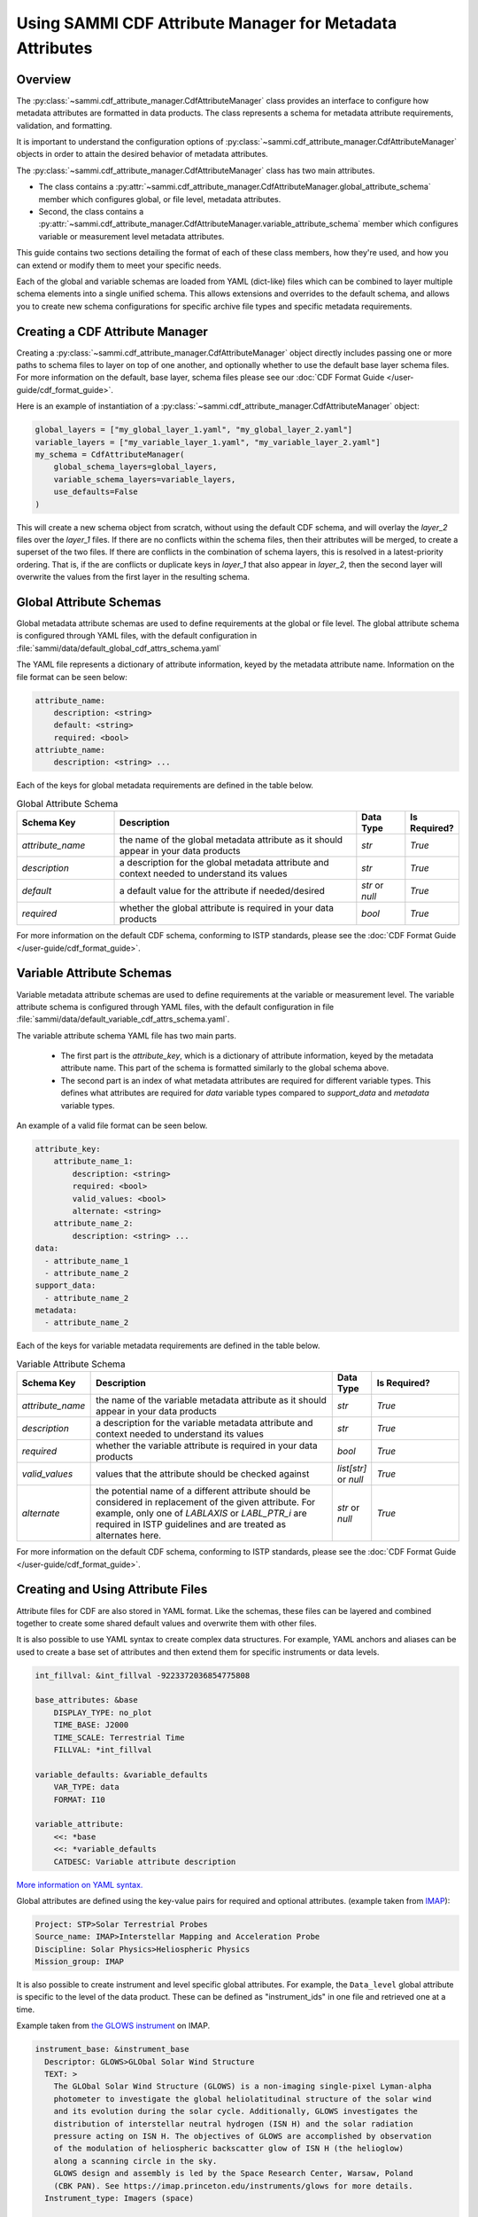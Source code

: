 .. cdf_attribute_management:

***********************************************************
Using SAMMI CDF Attribute Manager for Metadata Attributes
***********************************************************

Overview
========

The :py:class:`~sammi.cdf_attribute_manager.CdfAttributeManager` class provides an interface to configure how metadata attributes are formatted in data products.
The class represents a schema for metadata attribute requirements, validation, and formatting.

It is important to understand the configuration options of :py:class:`~sammi.cdf_attribute_manager.CdfAttributeManager` objects in order to attain the desired behavior of metadata attributes.

The :py:class:`~sammi.cdf_attribute_manager.CdfAttributeManager` class has two main attributes.

* The class contains a :py:attr:`~sammi.cdf_attribute_manager.CdfAttributeManager.global_attribute_schema` member which configures global, or file level, metadata attributes.
* Second, the class contains a  :py:attr:`~sammi.cdf_attribute_manager.CdfAttributeManager.variable_attribute_schema` member which configures variable or measurement level metadata attributes.

This guide contains two sections detailing the format of each of these class members, how they're used, and how you can extend or modify them to meet your specific needs.

Each of the global and variable schemas are loaded from YAML (dict-like) files which can be combined to layer multiple schema elements into a single unified schema.
This allows extensions and overrides to the default schema, and allows you to create new schema configurations for specific archive file types and specific metadata requirements.

Creating a CDF Attribute Manager
================================

Creating a :py:class:`~sammi.cdf_attribute_manager.CdfAttributeManager` object directly includes passing one or more paths to schema files to layer on top of one another, and optionally whether to use the default base layer schema files.
For more information on the default, base layer, schema files please see our :doc:`CDF Format Guide </user-guide/cdf_format_guide>`.

Here is an example of instantiation of a :py:class:`~sammi.cdf_attribute_manager.CdfAttributeManager` object:

.. code-block:: python

    global_layers = ["my_global_layer_1.yaml", "my_global_layer_2.yaml"]
    variable_layers = ["my_variable_layer_1.yaml", "my_variable_layer_2.yaml"]
    my_schema = CdfAttributeManager(
        global_schema_layers=global_layers,
        variable_schema_layers=variable_layers,
        use_defaults=False
    )

This will create a new schema object from scratch, without using the default CDF schema, and will overlay the `layer_2` files over the `layer_1` files.
If there are no conflicts within the schema files, then their attributes will be merged, to create a superset of the two files.
If there are conflicts in the combination of schema layers, this is resolved in a latest-priority ordering.
That is, if the are conflicts or duplicate keys in `layer_1` that also appear in `layer_2`, then the second layer will overwrite the values from the first layer in the resulting schema.

Global Attribute Schemas
========================

Global metadata attribute schemas are used to define requirements at the global or file level.
The global attribute schema is configured through YAML files, with the default configuration in :file:`sammi/data/default_global_cdf_attrs_schema.yaml`

The YAML file represents a dictionary of attribute information, keyed by the metadata attribute name.
Information on the file format can be seen below:

.. code-block:: yaml

    attribute_name:
        description: <string>
        default: <string>
        required: <bool>
    attriubte_name:
        description: <string> ...

Each of the keys for global metadata requirements are defined in the table below.

.. list-table:: Global Attribute Schema
    :widths: 20 50 10 10
    :header-rows: 1

    * - Schema Key
      - Description
      - Data Type
      - Is Required?
    * - `attribute_name`
      - the name of the global metadata attribute as it should appear in your data products
      - `str`
      - `True`
    * - `description`
      - a description for the global metadata attribute and context needed to understand its values
      - `str`
      - `True`
    * - `default`
      - a default value for the attribute if needed/desired
      - `str` or `null`
      - `True`
    * - `required`
      - whether the global attribute is required in your data products
      - `bool`
      - `True`

For more information on the default CDF schema, conforming to ISTP standards, please see the :doc:`CDF Format Guide </user-guide/cdf_format_guide>`.

Variable Attribute Schemas
==========================

Variable metadata attribute schemas are used to define requirements at the variable or measurement level.
The variable attribute schema is configured through YAML files, with the default configuration in file :file:`sammi/data/default_variable_cdf_attrs_schema.yaml`.

The variable attribute schema YAML file has two main parts.

    - The first part is the `attribute_key`, which is a dictionary of attribute information, keyed by the metadata attribute name. This part of the schema is formatted similarly to the global schema above.
    - The second part is an index of what metadata attributes are required for different variable types. This defines what attributes are required for `data` variable types compared to `support_data` and `metadata` variable types.

An example of a valid file format can be seen below.

.. code-block:: yaml

    attribute_key:
        attribute_name_1:
            description: <string>
            required: <bool>
            valid_values: <bool>
            alternate: <string>
        attribute_name_2:
            description: <string> ...
    data:
      - attribute_name_1
      - attribute_name_2
    support_data:
      - attribute_name_2
    metadata:
      - attribute_name_2


Each of the keys for variable metadata requirements are defined in the table below.

.. list-table:: Variable Attribute Schema
    :widths: 15 50 7 18
    :header-rows: 1

    * - Schema Key
      - Description
      - Data Type
      - Is Required?
    * - `attribute_name`
      - the name of the variable metadata attribute as it should appear in your data products
      - `str`
      - `True`
    * - `description`
      - a description for the variable metadata attribute and context needed to understand its values
      - `str`
      - `True`
    * - `required`
      - whether the variable attribute is required in your data products
      - `bool`
      - `True`
    * - `valid_values`
      - values that the attribute should be checked against
      - `list[str]` or `null`
      - `True`
    * - `alternate`
      - the potential name of a different attribute should be considered in replacement of the given attribute. For example, only one of `LABLAXIS` or `LABL_PTR_i` are required in ISTP guidelines and are treated as alternates here.
      - `str` or `null`
      - `True`

For more information on the default CDF schema, conforming to ISTP standards, please see the :doc:`CDF Format Guide </user-guide/cdf_format_guide>`.


Creating and Using Attribute Files
==================================

Attribute files for CDF are also stored in YAML format. Like the schemas, these files can be layered and combined together to create some shared default
values and overwrite them with other files.

It is also possible to use YAML syntax to create complex data structures. For example, YAML anchors and aliases can be used to create a base set of attributes and then extend them for specific instruments or data levels.

.. code-block:: yaml

    int_fillval: &int_fillval -9223372036854775808

    base_attributes: &base
        DISPLAY_TYPE: no_plot
        TIME_BASE: J2000
        TIME_SCALE: Terrestrial Time
        FILLVAL: *int_fillval

    variable_defaults: &variable_defaults
        VAR_TYPE: data
        FORMAT: I10

    variable_attribute:
        <<: *base
        <<: *variable_defaults
        CATDESC: Variable attribute description

`More information on YAML syntax. <https://www.yaml.info/learn/index.html>`_

Global attributes are defined using the key-value pairs for required and optional attributes. (example taken from `IMAP <https://github.com/IMAP-Science-Operations-Center/imap_processing/blob/dev/imap_processing/cdf/config/imap_default_global_cdf_attrs.yaml>`_):

.. code-block:: yaml

    Project: STP>Solar Terrestrial Probes
    Source_name: IMAP>Interstellar Mapping and Acceleration Probe
    Discipline: Solar Physics>Heliospheric Physics
    Mission_group: IMAP

It is also possible to create instrument and level specific global attributes. For example, the ``Data_level`` global attribute is specific to the level of the data product. These can be defined as "instrument_ids" in one file and retrieved one at a time.

Example taken from `the GLOWS instrument <https://github.com/IMAP-Science-Operations-Center/imap_processing/blob/dev/imap_processing/cdf/config/imap_glows_global_cdf_attrs.yaml>`_ on IMAP.

.. code-block:: yaml

    instrument_base: &instrument_base
      Descriptor: GLOWS>GLObal Solar Wind Structure
      TEXT: >
        The GLObal Solar Wind Structure (GLOWS) is a non-imaging single-pixel Lyman-alpha
        photometer to investigate the global heliolatitudinal structure of the solar wind
        and its evolution during the solar cycle. Additionally, GLOWS investigates the
        distribution of interstellar neutral hydrogen (ISN H) and the solar radiation
        pressure acting on ISN H. The objectives of GLOWS are accomplished by observation
        of the modulation of heliospheric backscatter glow of ISN H (the helioglow)
        along a scanning circle in the sky.
        GLOWS design and assembly is led by the Space Research Center, Warsaw, Poland
        (CBK PAN). See https://imap.princeton.edu/instruments/glows for more details.
      Instrument_type: Imagers (space)

    imap_glows_l1a_hist:
      <<: *instrument_base
      Data_level: L1A
      Data_type: L1A_hist>Level-1A histogram
      Logical_source: imap_glows_l1a_hist
      Logical_source_description: IMAP Mission GLOWS Histogram Level-1A Data.

    imap_glows_l1a_de:
      <<: *instrument_base
      Data_level: L1A
      Data_type: L1A_de>Level-1A direct event
      Logical_source: imap_glows_l1a_de
      Logical_source_description: IMAP Mission GLOWS Direct Event Level-1A Data.


These global attributes can be added to an instance of cdf_attribute_manager and then retrieved and validated:

.. code-block:: python

    shared_global_attributes = Path("shared_global_attributes.yaml")
    instrument_global_attributes = Path("instrument_global_attributes.yaml")

    cdf_manager = CdfAttributeManager(use_defaults=True)

    # Load in the global attributes
    cdf_manager.load_global_attributes(shared_global_attributes)
    cdf_manager.load_global_attributes(instrument_global_attributes)

    # retrieve the global attributes, including the specific GLOWS L1A Histogram attributes
    global_attrs = cdf_manager.get_global_attributes(instrument_id="imap_glows_l1a_hist")


Variable attribute files work similarly to the instrument ID. Each variable has a name assigned to it, which then has a set of attributes associated with it. YAML anchors and aliases are used to create
defaults and shared information. Then, the variable attributes are retrieved with the name.


.. code-block:: yaml

    int_fillval: &int_fillval -9223372036854775808

    default_attrs: &default_attrs
      DISPLAY_TYPE: no_plot
      TIME_BASE: J2000
      TIME_SCALE: Terrestrial Time
      REFERENCE_POSITION: Rotating Earth Geoid
      FILLVAL: *int_fillval

    support_data_defaults: &support_data_defaults
      <<: *default_attrs
      DEPEND_0: epoch
      VALIDMIN: 0
      VALIDMAX: 1
      DISPLAY_TYPE: time_series
      VAR_TYPE: support_data
      FORMAT: I10
      RESOLUTION: ISO8601

    bins_attrs:
      <<:  *default_attrs
      VALIDMAX: 3599
      CATDESC: Histogram bin number
      FIELDNAM: Bin number
      FORMAT: I5
      LABLAXIS: Counts
      FILLVAL: -32768
      MONOTON: INCREASE
      SCALETYP: linear


These variable attributes can be added to an instance of cdf_attribute_manager and then retrieved and validated:

.. code-block:: python

    variable_attributes = Path("variable_attributes.yaml")

    # Load attributes
    cdf_manager.load_variable_attributes(variable_attributes)

    # Retrieve attributes
    variable_attrs = cdf_manager.get_variable_attributes("bins_attrs")

All the attributes are validated to ISTP standards once retrieved using ``get_variable_attributes()``. Validation can be skipped with the ``check_schema`` flag on ``get_variable_attributes()``.